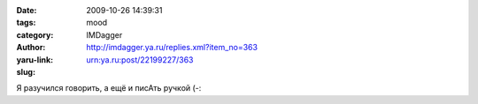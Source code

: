 

:date: 2009-10-26 14:39:31
:tags: 
:category: mood
:author: IMDagger
:yaru-link: http://imdagger.ya.ru/replies.xml?item_no=363
:slug: urn:ya.ru:post/22199227/363

Я разучился говорить, а ещё и писАть ручкой (-:


